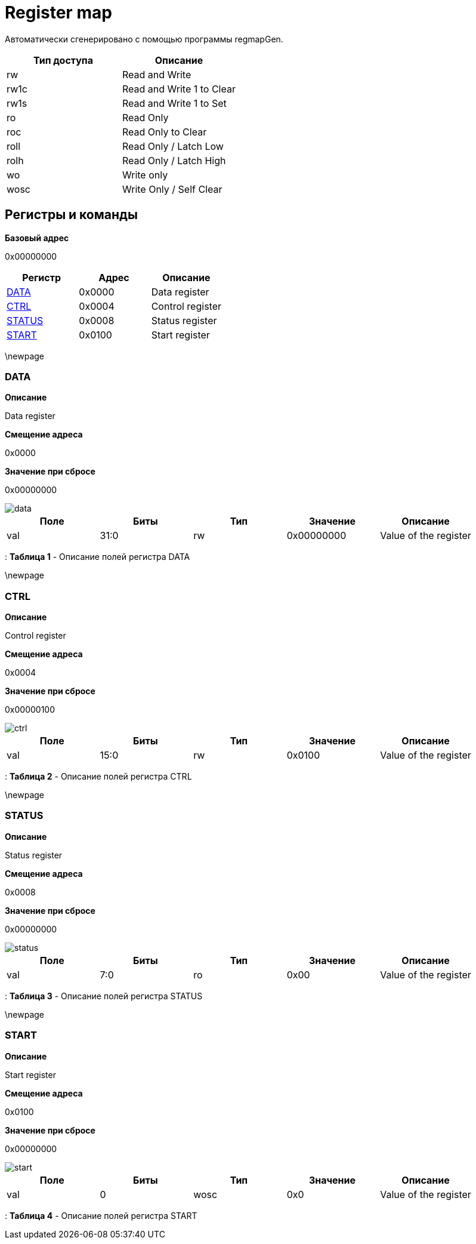 = Register map

Автоматически сгенерировано с помощью программы regmapGen.

[#table-Register_access_modes,cols="1,1", options="header"]
|==========================
| Тип доступа | Описание
| rw          | Read and Write
| rw1c        | Read and Write 1 to Clear
| rw1s        | Read and Write 1 to Set
| ro          | Read Only
| roc         | Read Only to Clear
| roll        | Read Only / Latch Low
| rolh        | Read Only / Latch High
| wo          | Write only
| wosc        | Write Only / Self Clear
|==========================

[[register_map_summary]]
== Регистры и команды

**Базовый адрес**

0x00000000

[#table-Register_map,cols="1,1,1", options="header"]
|==========================
| Регистр | Адрес | Описание
| <<DATA>>                 | 0x0000     | Data register
| <<CTRL>>                 | 0x0004     | Control register
| <<STATUS>>               | 0x0008     | Status register
| <<START>>                | 0x0100     | Start register
|==========================


\newpage

[[DATA]]
=== DATA

**Описание**

Data register

**Смещение адреса**

0x0000

**Значение при сбросе**

0x00000000

image::adoc_img/data.svg[]

[#table-DATA,cols="1,1,1,1,1", options="header"]
|==========================
| Поле | Биты | Тип | Значение | Описание
| val              | 31:0   | rw              | 0x00000000 | Value of the register
|==========================

: *Таблица 1* - Описание полей регистра DATA


\newpage

[[CTRL]]
=== CTRL

**Описание**

Control register

**Смещение адреса**

0x0004

**Значение при сбросе**

0x00000100

image::adoc_img/ctrl.svg[]

[#table-CTRL,cols="1,1,1,1,1", options="header"]
|==========================
| Поле | Биты | Тип | Значение | Описание
| val              | 15:0   | rw              | 0x0100     | Value of the register
|==========================

: *Таблица 2* - Описание полей регистра CTRL


\newpage

[[STATUS]]
=== STATUS

**Описание**

Status register

**Смещение адреса**

0x0008

**Значение при сбросе**

0x00000000

image::adoc_img/status.svg[]

[#table-STATUS,cols="1,1,1,1,1", options="header"]
|==========================
| Поле | Биты | Тип | Значение | Описание
| val              | 7:0    | ro              | 0x00       | Value of the register
|==========================

: *Таблица 3* - Описание полей регистра STATUS


\newpage

[[START]]
=== START

**Описание**

Start register

**Смещение адреса**

0x0100

**Значение при сбросе**

0x00000000

image::adoc_img/start.svg[]

[#table-START,cols="1,1,1,1,1", options="header"]
|==========================
| Поле | Биты | Тип | Значение | Описание
| val              | 0      | wosc            | 0x0        | Value of the register
|==========================

: *Таблица 4* - Описание полей регистра START

